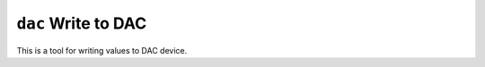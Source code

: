 ====================
``dac`` Write to DAC
====================

This is a tool for writing values to DAC device.
